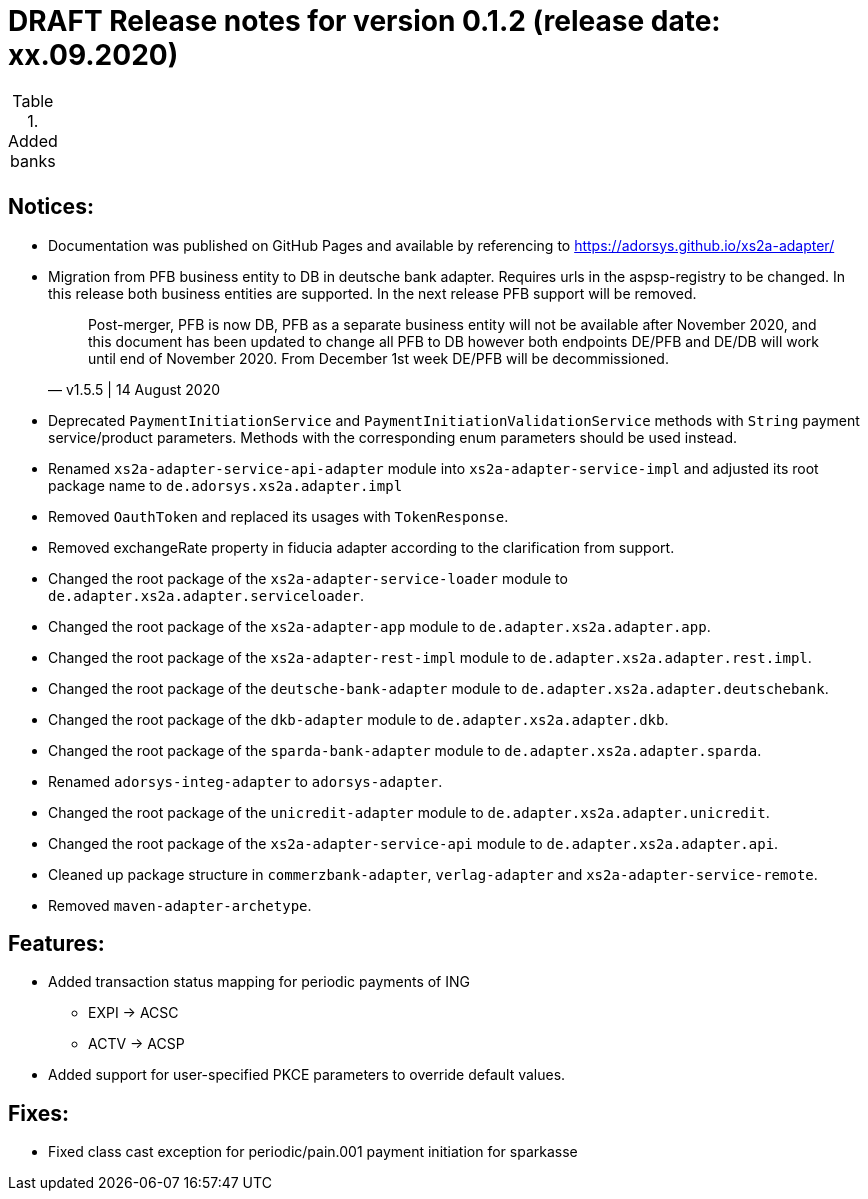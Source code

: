 = DRAFT Release notes for version 0.1.2 (release date: xx.09.2020)

.Added banks
|===
|
|===

== Notices:
- Documentation was published on GitHub Pages and available by referencing to https://adorsys.github.io/xs2a-adapter/
- Migration from PFB business entity to DB in deutsche bank adapter.
Requires urls in the aspsp-registry to be changed.
In this release both business entities are supported.
In the next release PFB support will be removed.
[quote, v1.5.5 | 14 August 2020]
Post-merger, PFB is now DB, PFB as a separate business entity will not be available after November 2020,
and this document has been updated to change all PFB to DB however both endpoints DE/PFB and DE/DB will work until end of November 2020.
From December 1st week DE/PFB will be decommissioned.
- Deprecated `PaymentInitiationService` and `PaymentInitiationValidationService` methods with `String` payment service/product parameters.
Methods with the corresponding enum parameters should be used instead.
- Renamed `xs2a-adapter-service-api-adapter` module into `xs2a-adapter-service-impl` and adjusted its
root package name to `de.adorsys.xs2a.adapter.impl`
- Removed `OauthToken` and replaced its usages with `TokenResponse`.
- Removed exchangeRate property in fiducia adapter according to the clarification from support.
- Changed the root package of the `xs2a-adapter-service-loader` module to `de.adapter.xs2a.adapter.serviceloader`.
- Changed the root package of the `xs2a-adapter-app` module to `de.adapter.xs2a.adapter.app`.
- Changed the root package of the `xs2a-adapter-rest-impl` module to `de.adapter.xs2a.adapter.rest.impl`.
- Changed the root package of the `deutsche-bank-adapter` module to `de.adapter.xs2a.adapter.deutschebank`.
- Changed the root package of the `dkb-adapter` module to `de.adapter.xs2a.adapter.dkb`.
- Changed the root package of the `sparda-bank-adapter` module to `de.adapter.xs2a.adapter.sparda`.
- Renamed `adorsys-integ-adapter` to `adorsys-adapter`.
- Changed the root package of the `unicredit-adapter` module to `de.adapter.xs2a.adapter.unicredit`.
- Changed the root package of the `xs2a-adapter-service-api` module to `de.adapter.xs2a.adapter.api`.
- Cleaned up package structure in `commerzbank-adapter`, `verlag-adapter` and `xs2a-adapter-service-remote`.
- Removed `maven-adapter-archetype`.

== Features:
- Added transaction status mapping for periodic payments of ING
** EXPI -> ACSC
** ACTV -> ACSP
- Added support for user-specified PKCE parameters to override default values.


== Fixes:
- Fixed class cast exception for periodic/pain.001 payment initiation for sparkasse
